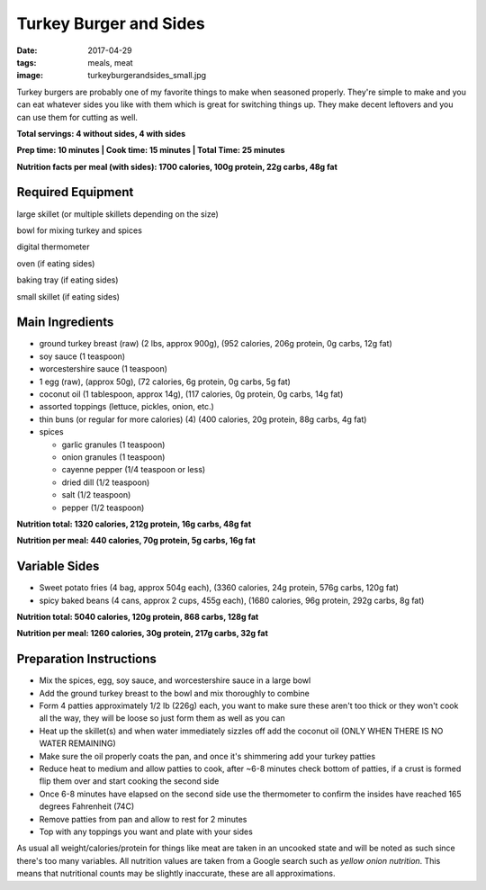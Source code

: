 Turkey Burger and Sides
=======================
:date: 2017-04-29
:tags: meals, meat
:image: turkeyburgerandsides_small.jpg

Turkey burgers are probably one of my favorite things to make when seasoned
properly. They're simple to make and you can eat whatever sides you like with
them which is great for switching things up. They make decent leftovers and
you can use them for cutting as well.

.. image:: images/turkeyburgerandsides_large.jpg
    :alt: Turkey Sloppy Joes
    :align: left

**Total servings: 4 without sides, 4 with sides**

**Prep time: 10 minutes | Cook time: 15 minutes | Total Time: 25 minutes**

**Nutrition facts per meal (with sides): 1700 calories, 100g protein, 22g carbs, 48g fat**

Required Equipment
------------------

large skillet (or multiple skillets depending on the size)

bowl for mixing turkey and spices

digital thermometer

oven (if eating sides)

baking tray (if eating sides)

small skillet (if eating sides)

Main Ingredients
----------------

- ground turkey breast (raw) (2 lbs, approx 900g), (952 calories,
  206g protein, 0g carbs, 12g fat)
- soy sauce (1 teaspoon)
- worcestershire sauce (1 teaspoon)
- 1 egg (raw), (approx 50g), (72 calories, 6g protein, 0g carbs, 5g fat)
- coconut oil (1 tablespoon, approx 14g), (117 calories, 0g protein, 0g carbs,
  14g fat)
- assorted toppings (lettuce, pickles, onion, etc.)
- thin buns (or regular for more calories) (4) (400 calories, 20g protein,
  88g carbs, 4g fat)
- spices

  - garlic granules (1 teaspoon)
  - onion granules (1 teaspoon)
  - cayenne pepper (1/4 teaspoon or less)
  - dried dill (1/2 teaspoon)
  - salt (1/2 teaspoon)
  - pepper (1/2 teaspoon)

**Nutrition total: 1320 calories, 212g protein, 16g carbs, 48g fat**

**Nutrition per meal: 440 calories, 70g protein, 5g carbs, 16g fat**

Variable Sides
--------------

- Sweet potato fries (4 bag, approx 504g each), (3360 calories, 24g protein, 576g carbs, 120g fat)
- spicy baked beans (4 cans, approx 2 cups, 455g each), (1680 calories, 96g protein, 292g carbs, 8g fat)

**Nutrition total: 5040 calories, 120g protein, 868 carbs, 128g fat**

**Nutrition per meal: 1260 calories, 30g protein, 217g carbs, 32g fat**

Preparation Instructions
------------------------

- Mix the spices, egg, soy sauce, and worcestershire sauce in a large bowl
- Add the ground turkey breast to the bowl and mix thoroughly to combine
- Form 4 patties approximately 1/2 lb (226g) each, you want to make sure these
  aren't too thick or they won't cook all the way, they will be loose so just
  form them as well as you can
- Heat up the skillet(s) and when water immediately sizzles off add the coconut
  oil (ONLY WHEN THERE IS NO WATER REMAINING)
- Make sure the oil properly coats the pan, and once it's shimmering add your
  turkey patties
- Reduce heat to medium and allow patties to cook, after ~6-8 minutes check
  bottom of patties, if a crust is formed flip them over and start cooking
  the second side
- Once 6-8 minutes have elapsed on the second side use the thermometer to
  confirm the insides have reached 165 degrees Fahrenheit (74C)
- Remove patties from pan and allow to rest for 2 minutes
- Top with any toppings you want and plate with your sides

As usual all weight/calories/protein for things like meat are taken in an
uncooked state and will be noted as such since there's too many variables. All
nutrition values are taken from a Google search such as
`yellow onion nutrition`. This means that nutritional counts may be slightly
inaccurate, these are all approximations.
